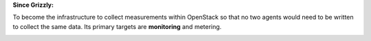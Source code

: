 **Since Grizzly:**

To become the infrastructure to collect measurements within OpenStack so that no two agents would need to be written to collect the same data. Its primary targets are **monitoring** and metering.

.. image:: /_static/images/nsa.png
    :width: 300
    :height: 300
    :alt: caméra
